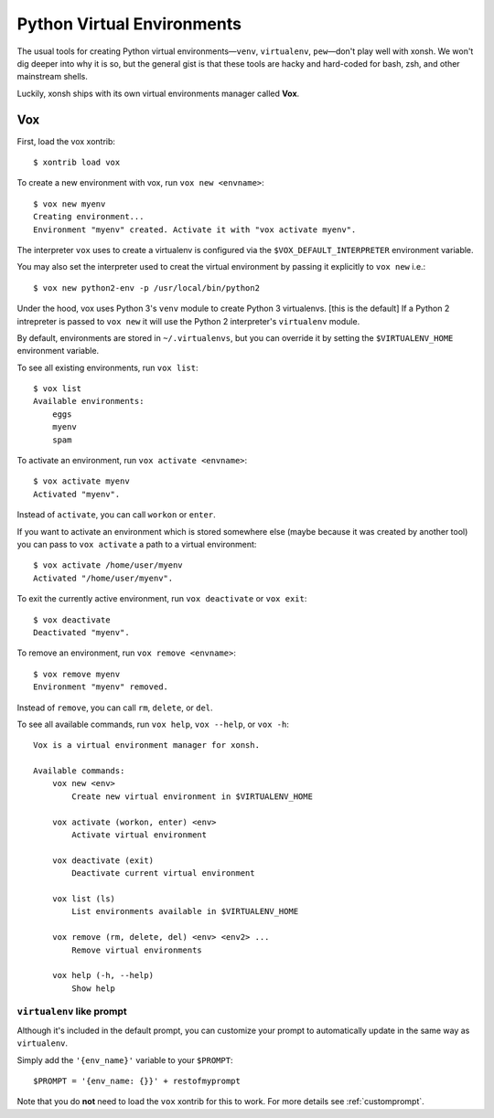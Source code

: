 .. highlight:: bash

.. _python_virtual_environments:

===========================
Python Virtual Environments
===========================

The usual tools for creating Python virtual environments—``venv``, ``virtualenv``, ``pew``—don't play well with xonsh. We won't dig deeper into why it is so, but the general gist is that these tools are hacky and hard-coded for bash, zsh, and other mainstream shells.

Luckily, xonsh ships with its own virtual environments manager called **Vox**.

Vox
===

First, load the vox xontrib::

    $ xontrib load vox

To create a new environment with vox, run ``vox new <envname>``::

    $ vox new myenv
    Creating environment...
    Environment "myenv" created. Activate it with "vox activate myenv".

The interpreter ``vox`` uses to create a virtualenv is configured via the ``$VOX_DEFAULT_INTERPRETER`` environment variable.

You may also set the interpreter used to creat the virtual environment by passing it explicitly to ``vox new`` i.e.::

    $ vox new python2-env -p /usr/local/bin/python2

Under the hood, vox uses Python 3's ``venv`` module to create Python 3 virtualenvs. [this is the default]
If a Python 2 intrepreter is passed to ``vox new`` it will use the Python 2 interpreter's ``virtualenv`` module. 

By default, environments are stored in ``~/.virtualenvs``, but you can override it by setting the ``$VIRTUALENV_HOME`` environment variable.

To see all existing environments, run ``vox list``::

    $ vox list
    Available environments:
        eggs
        myenv
        spam

To activate an environment, run ``vox activate <envname>``::

    $ vox activate myenv
    Activated "myenv".

Instead of ``activate``, you can call ``workon`` or ``enter``.

If you want to activate an environment which is stored somewhere else (maybe because it was created by another tool) you can pass to ``vox activate`` a path to a virtual environment::

    $ vox activate /home/user/myenv
    Activated "/home/user/myenv".

To exit the currently active environment, run ``vox deactivate`` or ``vox exit``::

    $ vox deactivate
    Deactivated "myenv".

To remove an environment, run ``vox remove <envname>``::

    $ vox remove myenv
    Environment "myenv" removed.

Instead of ``remove``, you can call ``rm``, ``delete``, or ``del``.

To see all available commands, run ``vox help``, ``vox --help``, or ``vox -h``::

    Vox is a virtual environment manager for xonsh.

    Available commands:
        vox new <env>
            Create new virtual environment in $VIRTUALENV_HOME

        vox activate (workon, enter) <env>
            Activate virtual environment

        vox deactivate (exit)
            Deactivate current virtual environment

        vox list (ls)
            List environments available in $VIRTUALENV_HOME

        vox remove (rm, delete, del) <env> <env2> ...
            Remove virtual environments

        vox help (-h, --help)
            Show help


``virtualenv`` like prompt
--------------------------
Although it's included in the default prompt, you can customize your prompt
to automatically update in the same way as ``virtualenv``.

Simply add the ``'{env_name}'`` variable to your ``$PROMPT``::

    $PROMPT = '{env_name: {}}' + restofmyprompt

Note that you do **not** need to load the ``vox`` xontrib for this to work.
For more details see :ref:`customprompt`.
